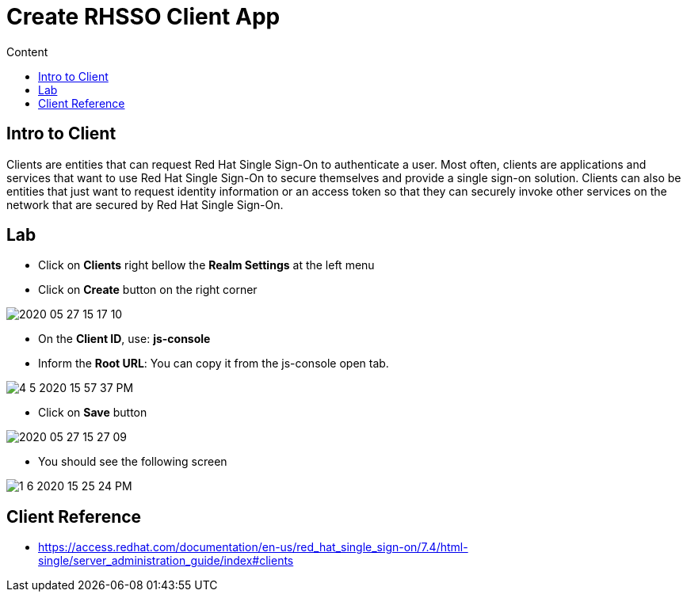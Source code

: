 = Create RHSSO Client App
:imagesdir: images
:toc:
:toc-title: Content
:linkattrs:

== Intro to Client

Clients are entities that can request Red Hat Single Sign-On to authenticate a user. Most often, clients are applications and services that want to use Red Hat Single Sign-On to secure themselves and provide a single sign-on solution. Clients can also be entities that just want to request identity information or an access token so that they can securely invoke other services on the network that are secured by Red Hat Single Sign-On.

== Lab

* Click on *Clients* right bellow the *Realm Settings* at the left menu
* Click on *Create* button on the right corner

image::2020-05-27-15-17-10.png[]

* On the *Client ID*, use: *js-console*
* Inform the *Root URL*: You can copy it from the js-console open tab.

image::4-5-2020-15-57-37-PM.png[]

* Click on **Save** button

image::2020-05-27-15-27-09.png[]

* You should see the following screen

image::1-6-2020-15-25-24-PM.png[]

== Client Reference

* https://access.redhat.com/documentation/en-us/red_hat_single_sign-on/7.4/html-single/server_administration_guide/index#clients
